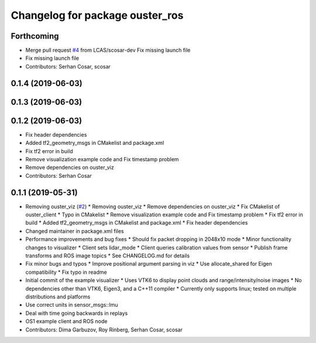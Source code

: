 ^^^^^^^^^^^^^^^^^^^^^^^^^^^^^^^^
Changelog for package ouster_ros
^^^^^^^^^^^^^^^^^^^^^^^^^^^^^^^^

Forthcoming
-----------
* Merge pull request `#4 <https://github.com/LCAS/ouster_example/issues/4>`_ from LCAS/scosar-dev
  Fix missing launch file
* Fix missing launch file
* Contributors: Serhan Cosar, scosar

0.1.4 (2019-06-03)
------------------

0.1.3 (2019-06-03)
------------------

0.1.2 (2019-06-03)
------------------
* Fix header dependencies
* Added tf2_geometry_msgs in CMakelist and package.xml
* Fix tf2 error in build
* Remove visualization example code and Fix timestamp problem
* Remove dependencies on ouster_viz
* Contributors: Serhan Cosar

0.1.1 (2019-05-31)
------------------
* Removing ouster_viz (`#2 <https://github.com/LCAS/ouster_example/issues/2>`_)
  * Removing ouster_viz
  * Remove dependencies on ouster_viz
  * Fix CMakelist of ouster_client
  * Typo in CMakelist
  * Remove visualization example code and Fix timestamp problem
  * Fix tf2 error in build
  * Added tf2_geometry_msgs in CMakelist and package.xml
  * Fix header dependencies
* Changed maintainer in package.xml files
* Performance improvements and bug fixes
  * Should fix packet dropping in 2048x10 mode
  * Minor functionality changes to visualizer
  * Client sets lidar_mode
  * Client queries calibration values from sensor
  * Publish frame transforms and ROS image topics
  * See CHANGELOG.md for details
* Fix minor bugs and typos
  * Improve positional argument parsing in viz
  * Use allocate_shared for Eigen compatibility
  * Fix typo in readme
* Initial commit of the example visualizer
  * Uses VTK6 to display point clouds and range/intensity/noise images
  * No dependencies other than VTK6, Eigen3, and a C++11 compiler
  * Currently only supports linux; tested on multiple distributions and platforms
* Use correct units in sensor_msgs::Imu
* Deal with time going backwards in replays
* OS1 example client and ROS node
* Contributors: Dima Garbuzov, Roy Rinberg, Serhan Cosar, scosar
